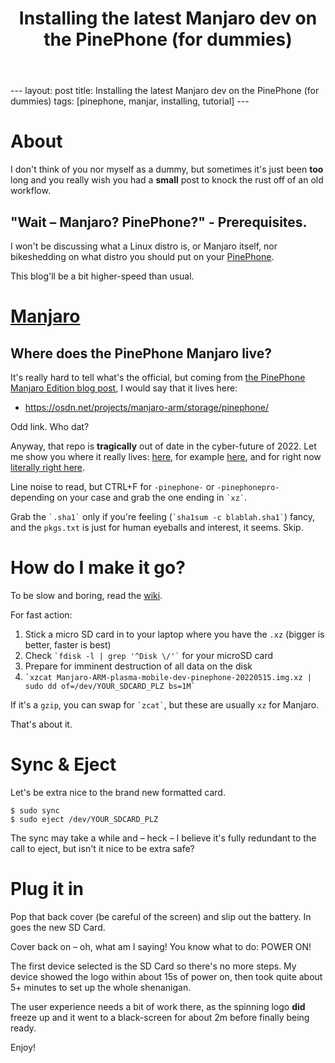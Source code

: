 #+TITLE: Installing the latest Manjaro dev on the PinePhone (for dummies)
#+STARTUP: showall
#+OPTIONS: toc:nil
#+BEGIN_EXPORT html
---
layout: post
title: Installing the latest Manjaro dev on the PinePhone (for dummies)
tags: [pinephone, manjar, installing, tutorial]
---
<link rel="stylesheet" type="text/css" href="/assets/main.css" />
<link rel="stylesheet" type="text/css" href="/_orgcss/site.css" />
#+END_EXPORT
#+TOC: headlines 2
* About
I don't think of you nor myself as a dummy, but sometimes it's just been *too* long and you really wish you had a *small* post to knock the rust off of an old workflow.
** "Wait -- Manjaro? PinePhone?" - Prerequisites.

I won't be discussing what a Linux distro is, or Manjaro itself, nor bikeshedding on what distro you should put on your [[https://www.pine64.org/pinephone/][PinePhone]].
 
This blog'll be a bit higher-speed than usual.

* [[https://manjaro.org/][Manjaro]]
** Where does the PinePhone Manjaro live?
   
It's really hard to tell what's the official, but coming from [[https://www.pine64.org/2020/08/31/pinephone-manjaro-community-edition/][the PinePhone Manjaro Edition blog post]], I would say that it lives here:

 * https://osdn.net/projects/manjaro-arm/storage/pinephone/
   
Odd link. Who dat?

Anyway, that repo is *tragically* out of date in the cyber-future of 2022.
Let me show you where it really lives: [[https://github.com/manjaro-pinephone/][here]], for example [[https://github.com/manjaro-pinephone/plasma-mobile-dev][here]], and for right now [[https://github.com/manjaro-pinephone/plasma-mobile-dev/releases/][literally right here]].

Line noise to read, but CTRL+F for =-pinephone-= or =-pinephonepro-= depending on your case and grab the one ending in =`xz`=.

Grab the =`.sha1`= only if you're feeling (=`sha1sum -c blablah.sha1`=) fancy, and the =pkgs.txt= is just for human eyeballs and interest, it seems. Skip.
* How do I make it go?

To be slow and boring, read the [[https://wiki.pine64.org/index.php/PinePhone_Installation_Instructions#Installation_to_the_eMMC][wiki]].

For fast action:

1. Stick a micro SD card in to your laptop where you have the =.xz= (bigger is better, faster is best)
2. Check =`fdisk -l | grep '^Disk \/'`= for your microSD card
3. Prepare for imminent destruction of all data on the disk
4. =`xzcat Manjaro-ARM-plasma-mobile-dev-pinephone-20220515.img.xz | sudo dd of=/dev/YOUR_SDCARD_PLZ bs=1M`=

If it's a =gzip=, you can swap for =`zcat`=, but these are usually =xz= for Manjaro.

That's about it.

* Sync & Eject

Let's be extra nice to the brand new formatted card.

#+BEGIN_SRC
$ sudo sync
$ sudo eject /dev/YOUR_SDCARD_PLZ
#+END_SRC

The sync may take a while and -- heck -- I believe it's fully redundant to the call to eject, but isn't it nice to be extra safe?

* Plug it in

Pop that back cover (be careful of the screen) and slip out the battery.
In goes the new SD Card.

Cover back on -- oh, what am I saying! You know what to do: POWER ON!

The first device selected is the SD Card so there's no more steps.
My device showed the logo within about 15s of power on, then took quite about 5+ minutes to set up the whole shenanigan.

The user experience needs a bit of work there, as the spinning logo *did* freeze up and it went to a black-screen for about 2m before finally being ready.

Enjoy!
